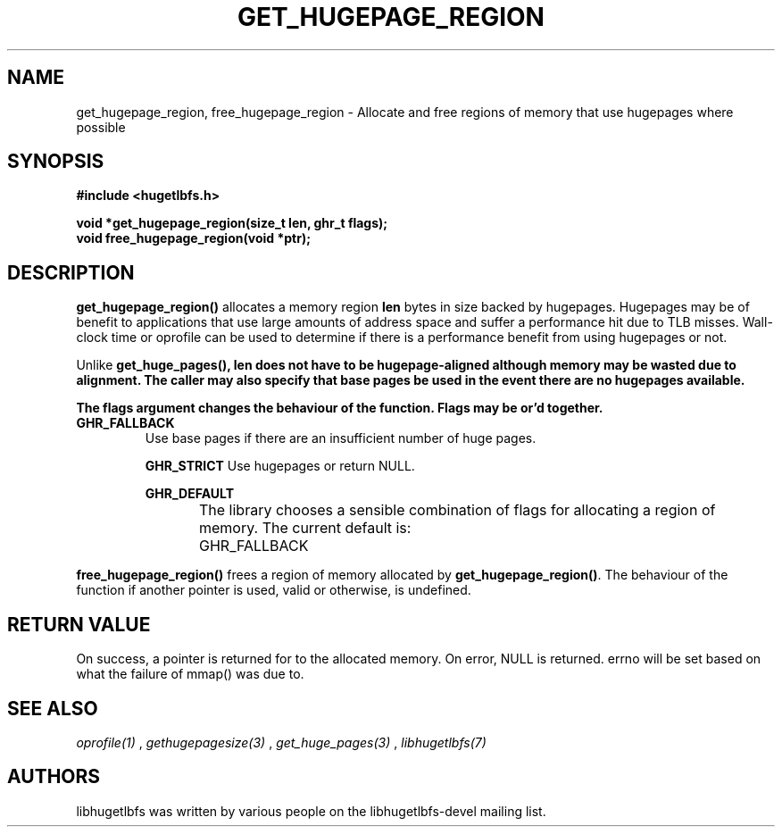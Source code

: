.\"                                      Hey, EMACS: -*- nroff -*-
.\" First parameter, NAME, should be all caps
.\" Second parameter, SECTION, should be 1-8, maybe w/ subsection
.\" other parameters are allowed: see man(7), man(1)
.TH GET_HUGEPAGE_REGION 3 "November 7, 2008"
.\" Please adjust this date whenever revising the manpage.
.\"
.\" Some roff macros, for reference:
.\" .nh        disable hyphenation
.\" .hy        enable hyphenation
.\" .ad l      left justify
.\" .ad b      justify to both left and right margins
.\" .nf        disable filling
.\" .fi        enable filling
.\" .br        insert line break
.\" .sp <n>    insert n+1 empty lines
.\" for manpage-specific macros, see man(7)
.SH NAME
get_hugepage_region, free_hugepage_region \- Allocate and free regions of memory that use hugepages where possible
.SH SYNOPSIS
.B #include <hugetlbfs.h>
.br

.br
.B void *get_hugepage_region(size_t len, ghr_t flags);
.br
.B void free_hugepage_region(void *ptr);
.SH DESCRIPTION

\fBget_hugepage_region()\fP allocates a memory region \fBlen\fP bytes in size
backed by hugepages. Hugepages may be of benefit to applications that use
large amounts of address space and suffer a performance hit due to TLB
misses. Wall-clock time or oprofile can be used to determine if there is
a performance benefit from using hugepages or not.

Unlike \fBget_huge_pages()\fB, \fBlen\fP does not have to be hugepage-aligned
although memory may be wasted due to alignment. The caller may also specify
that base pages be used in the event there are no hugepages available.

The \fBflags\fP argument changes the behaviour of the function. Flags may
be or'd together.

.TP
.B GHR_FALLBACK
Use base pages if there are an insufficient number of huge pages.

.B GHR_STRICT
Use hugepages or return NULL.

.B GHR_DEFAULT

The library chooses a sensible combination of flags for allocating a region of
memory. The current default is:
	GHR_FALLBACK

.PP

\fBfree_hugepage_region()\fP frees a region of memory allocated by
\fBget_hugepage_region()\fP. The behaviour of the function if another
pointer is used, valid or otherwise, is undefined.

.SH RETURN VALUE

On success, a pointer is returned for to the allocated memory. On
error, NULL is returned. errno will be set based on what the failure of
mmap() was due to.

.SH SEE ALSO
.I oprofile(1)
,
.I gethugepagesize(3)
,
.I get_huge_pages(3)
,
.I libhugetlbfs(7)
.SH AUTHORS
libhugetlbfs was written by various people on the libhugetlbfs-devel
mailing list.

